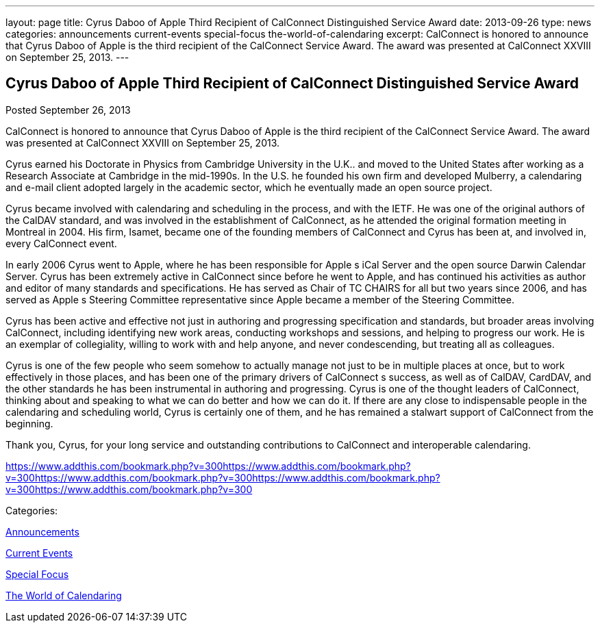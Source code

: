---
layout: page
title: Cyrus Daboo of Apple Third Recipient of CalConnect Distinguished Service Award
date: 2013-09-26
type: news
categories: announcements current-events special-focus the-world-of-calendaring
excerpt: CalConnect is honored to announce that Cyrus Daboo of Apple is the third recipient of the CalConnect Service Award. The award was presented at CalConnect XXVIII on September 25, 2013.
---

== Cyrus Daboo of Apple Third Recipient of CalConnect Distinguished Service Award

[[node-192]]
Posted September 26, 2013 

CalConnect is honored to announce that Cyrus Daboo of Apple is the third recipient of the CalConnect Service Award. The award was presented at CalConnect XXVIII on September 25, 2013.

Cyrus earned his Doctorate in Physics from Cambridge University in the U.K.. and moved to the United States after working as a Research Associate at Cambridge in the mid-1990s. In the U.S. he founded his own firm and developed Mulberry, a calendaring and e-mail client adopted largely in the academic sector, which he eventually made an open source project.

Cyrus became involved with calendaring and scheduling in the process, and with the IETF. He was one of the original authors of the CalDAV standard, and was involved in the establishment of CalConnect, as he attended the original formation meeting in Montreal in 2004. His firm, Isamet, became one of the founding members of CalConnect and Cyrus has been at, and involved in, every CalConnect event.

In early 2006 Cyrus went to Apple, where he has been responsible for Apple s iCal Server and the open source Darwin Calendar Server. Cyrus has been extremely active in CalConnect since before he went to Apple, and has continued his activities as author and editor of many standards and specifications. He has served as Chair of TC CHAIRS for all but two years since 2006, and has served as Apple s Steering Committee representative since Apple became a member of the Steering Committee.

Cyrus has been active and effective not just in authoring and progressing specification and standards, but broader areas involving CalConnect, including identifying new work areas, conducting workshops and sessions, and helping to progress our work. He is an exemplar of collegiality, willing to work with and help anyone, and never condescending, but treating all as colleagues.

Cyrus is one of the few people who seem somehow to actually manage not just to be in multiple places at once, but to work effectively in those places, and has been one of the primary drivers of CalConnect s success, as well as of CalDAV, CardDAV, and the other standards he has been instrumental in authoring and progressing. Cyrus is one of the thought leaders of CalConnect, thinking about and speaking to what we can do better and how we can do it. If there are any close to indispensable people in the calendaring and scheduling world, Cyrus is certainly one of them, and he has remained a stalwart support of CalConnect from the beginning.

Thank you, Cyrus, for your long service and outstanding contributions to CalConnect and interoperable calendaring.&nbsp;

https://www.addthis.com/bookmark.php?v=300https://www.addthis.com/bookmark.php?v=300https://www.addthis.com/bookmark.php?v=300https://www.addthis.com/bookmark.php?v=300https://www.addthis.com/bookmark.php?v=300

Categories:&nbsp;

link:/news/announcements[Announcements]

link:/news/current-events[Current Events]

link:/news/special-focus[Special Focus]

link:/news/the-world-of-calendaring[The World of Calendaring]

